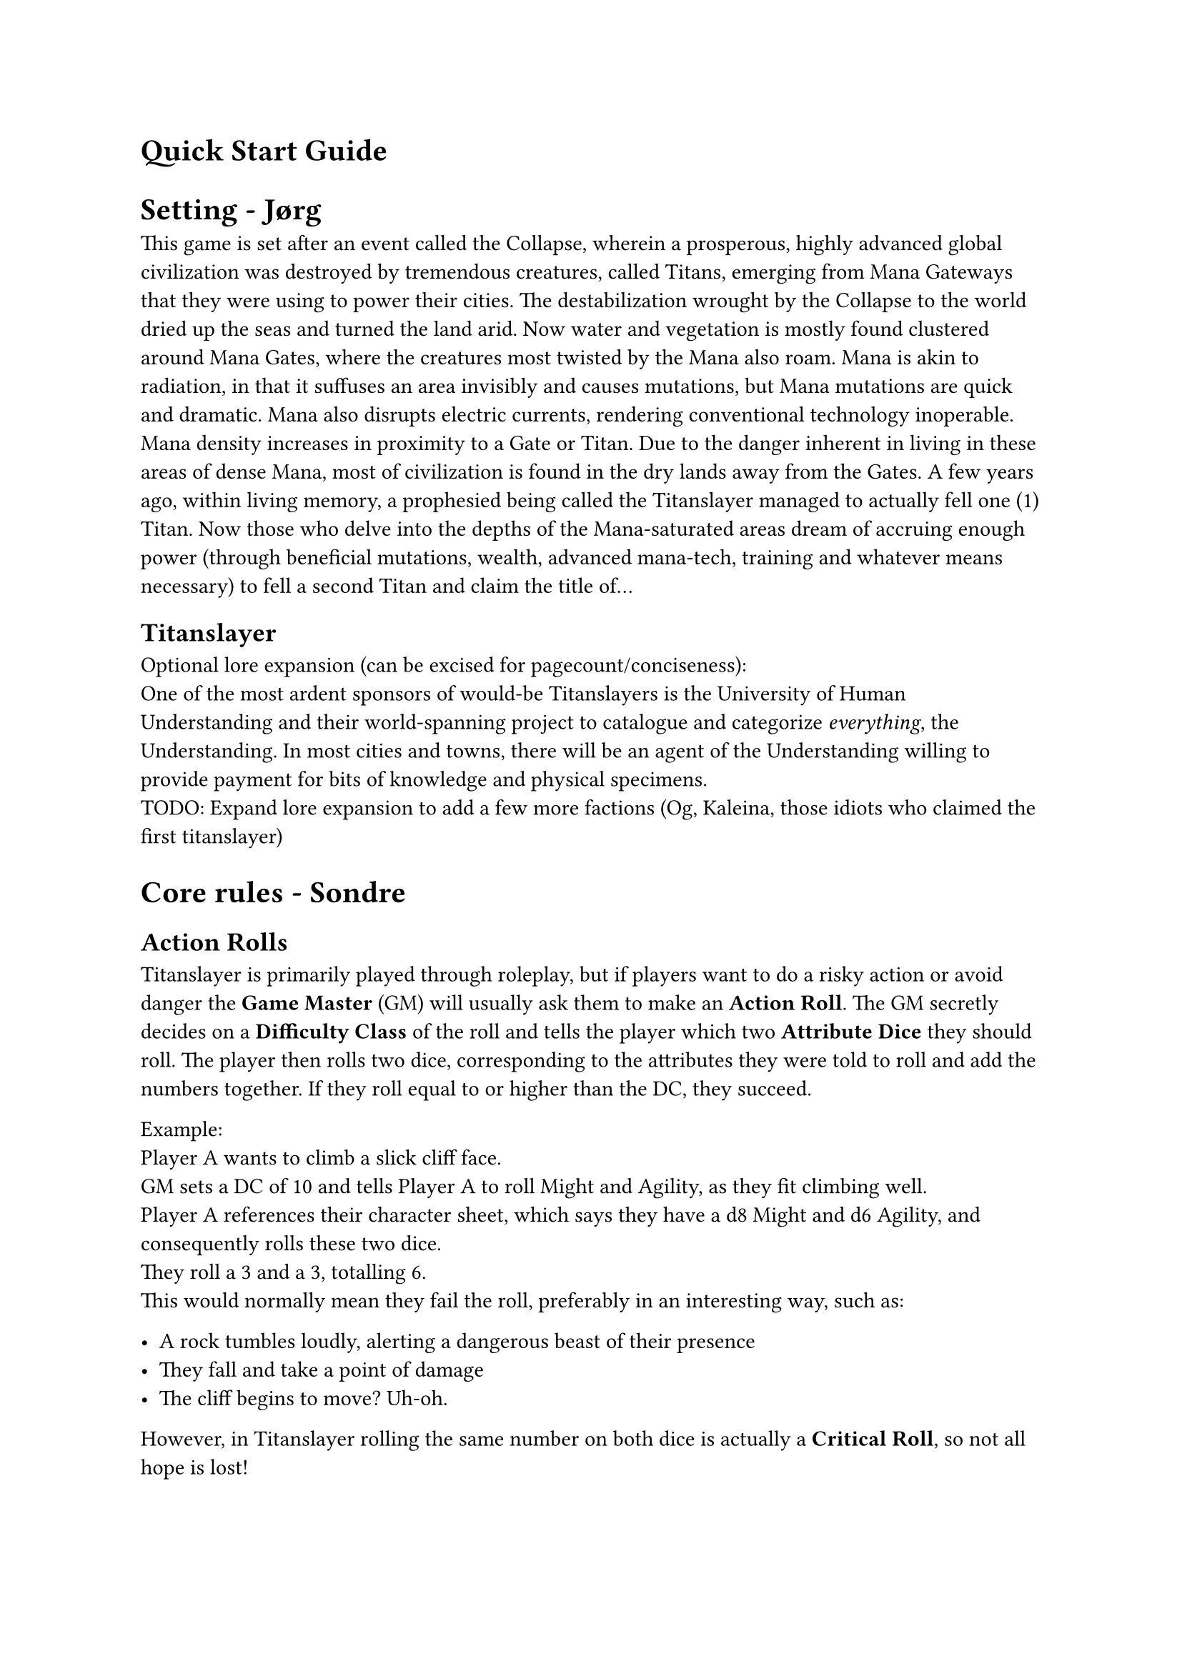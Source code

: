 


= Quick Start Guide
<quick-start-guide>
= Setting - Jørg
<setting>
This game is set after an event called the Collapse, wherein a
prosperous, highly advanced global civilization was destroyed by
tremendous creatures, called Titans, emerging from Mana Gateways that
they were using to power their cities. The destabilization wrought by
the Collapse to the world dried up the seas and turned the land arid.
Now water and vegetation is mostly found clustered around Mana Gates,
where the creatures most twisted by the Mana also roam. Mana is akin to
radiation, in that it suffuses an area invisibly and causes mutations,
but Mana mutations are quick and dramatic. Mana also disrupts electric
currents, rendering conventional technology inoperable. Mana density
increases in proximity to a Gate or Titan. Due to the danger inherent in
living in these areas of dense Mana, most of civilization is found in
the dry lands away from the Gates. A few years ago, within living
memory, a prophesied being called the Titanslayer managed to actually
fell one (1) Titan. Now those who delve into the depths of the
Mana-saturated areas dream of accruing enough power (through beneficial
mutations, wealth, advanced mana-tech, training and whatever means
necessary) to fell a second Titan and claim the title of…

== Titanslayer
<titanslayer>
Optional lore expansion (can be excised for pagecount/conciseness): \
One of the most ardent sponsors of would-be Titanslayers is the
University of Human Understanding and their world-spanning project to
catalogue and categorize #emph[everything];, the Understanding. In most
cities and towns, there will be an agent of the Understanding willing to
provide payment for bits of knowledge and physical specimens. \
TODO: Expand lore expansion to add a few more factions (Og, Kaleina,
those idiots who claimed the first titanslayer)

= Core rules - Sondre
<core-rules>
== Action Rolls
<action-rolls>
Titanslayer is primarily played through roleplay, but if players want to
do a risky action or avoid danger the #strong[Game Master] (GM) will
usually ask them to make an #strong[Action Roll];. The GM secretly
decides on a #strong[Difficulty Class] of the roll and tells the player
which two #strong[Attribute Dice] they should roll. The player then
rolls two dice, corresponding to the attributes they were told to roll
and add the numbers together. If they roll equal to or higher than the
DC, they succeed.

Example: \
Player A wants to climb a slick cliff face. \
GM sets a DC of 10 and tells Player A to roll Might and Agility, as they
fit climbing well. \
Player A references their character sheet, which says they have a d8
Might and d6 Agility, and consequently rolls these two dice. \
They roll a 3 and a 3, totalling 6. \
This would normally mean they fail the roll, preferably in an
interesting way, such as:

- A rock tumbles loudly, alerting a dangerous beast of their presence \
- They fall and take a point of damage \
- The cliff begins to move? Uh-oh.

However, in Titanslayer rolling the same number on both dice is actually
a #strong[Critical Roll];, so not all hope is lost!

=== Critical Rolls
<critical-rolls>
When you roll the same number on both #strong[Attribute Dice] for an
#strong[Action Roll] it causes a #strong[Critical Roll];. When a
Critical Roll happens, you roll the highest #strong[Attribute Die] of
the roll again, and add it to the total.

Continuing our example from earlier: \
Player A rolled a crit! \
Their highest die was their Might, a d8, so they add another d8 to the
roll. \
This time they roll a 4, making their total 3+3+4 = 10, which means they
succeed the check.

=== Boons & Banes
<boons-banes>
Certain advantageous or disadvantageous situations can give a roll Boons
or Banes. Which are stacking conditions that give an extra die starting
at a d4, increasing in size per stack, that is added or subtracted to
rolls, respectively.

Boon(N) denotes N stacks of Boon. E.g. Boon(2) means add a d6 to the
roll.

Stacks of Boons and Banes cancel each other out, so Boon(3) and Bane(2)
would result in Boon(1), meaning you'd add a d4 to the roll.

#figure(
  align(center)[#table(
    columns: 7,
    align: (left,left,left,left,left,left,left,),
    table.header([Stacks], [1], [2], [3], [4], [5], [6],),
    table.hline(),
    [Die], [d4], [d6], [d8], [d10], [d12], [d20],
  )]
  , kind: table
  )

=== Additional Successes
<additional-successes>
You succeed by meeting or beating the DC of an #strong[Action Roll];,
and you gain an additional #strong[Success] for each 5 you roll above
the DC.

The benefit of a #strong[Success] varies depending on the Action you
were doing. Maybe you find more of the herbs you were searching for? Or
you hid at just the right time to overhear a secretive conversation?

Some rolls don't follow the rule that each 5 above the DC gives a
#strong[Success];. Attack Rolls for example instead target an opponent's
#strong[Damage Thresholds];, giving +1 #strong[Success] for each
threshold you hit (and then for each +5 after the last threshold).

#strong[Successes] gained when Attacking usually grant +1 damage to the
Attack, but some unique abilities might give different effects. You
might for example encounter an electrified shark-jellyfish hybrid that
stuns its prey --- attacking with a shock that reduces your
#strong[Action Point] regeneration by 1 for each #strong[Success];,
instead of dealing damage directly.

== Tag Team Rolls
<tag-team-rolls>
Once per Shift per character, players may initiate a Tag Team roll.

To initiate a Tag Team roll, each participant spends 1 Focus in addition to what other resources they would normally spend and makes their respective rolls to construct a pool of die results. To resolve the roll, the players choose 2 dice from the constructed pool, which becomes the result of the roll.

The roll counts as an Action Roll, and any features or modifications that would activate from a roll do so as normal. If multiple characters would trigger the same effect, only one resolves.

The GM can at any point initiate a Tag Team Roll for the party, with no cost to the characters. 

Tag Team rolls can be initiated during combat, given that all participants act during the same Phase.


= Character creation (+ mutations?) - Thomas
<character-creation-mutations>
Everyone needs a character in order to play. The stats of the player is
tied to their background and heritage, so the mechanics a player will be
specializing in is based on who they choose to be.

All characters start with some base stats: \
Max Strain: 8 \
Max Focus: 8 \
Base Movement: 4 Spaces

Each character has 4 attributes. Each attribute is represented by a die
size d4-d12, mapping to a modifier of 0-4.

#figure(
  align(center)[#table(
    columns: (15%, 40%, 40%),
    align: (left,left,left,),
    table.header([Attribute], [Description], [Effect],),
    table.hline(),
    [Might], [Strength and endurance], [\+ mod to Strain and carrying
    capacity],
    [Agility], [Speed, dexterity, flexibility and balance], [\+ mod to
    Speed],
    [Insight], [Ability to discover and reason about information], [\+
    mod to crits, rolls with boon and rolls when flanking],
    [Presence], [Inner focus and the power to inspire or command], [\+
    mod to Focus],
  )]
  , kind: table
  )

On creation, arrange \[d4, d6, d6, d8\] how you want your character's
attributes to be.

#strong[Titles];: \
At creation and after big moments in the campaign, you earn titles.
Titles are primarily narrative in that they describe your character, and
may be referred to at any time by either the player or GM for roleplay
purposes. Titles provide a static bonus to a roll when invoked, which
can be done for 1 focus in situations where it makes narrative sense.

#strong[Mutations];: \
Choose any mutations you'd like from the mutation table
(#link("https://docs.google.com/document/d/1zkKA1ifbYqop71Pm5RrK5ofa_Z9V3Yyyje8CdN3MKn4/edit?tab=t.eulwm9krcgii")[document];),
or make up your own, then notify the GM of your choices. You have 2 free
mutations, but purely cosmetic costs no slots. For each mutation past
the first 2, one of your Focus is permanently Corrupted.

#strong[Archetypes:] \
If you're not sure where to start in terms of attributes, weapons,
armor, and equipment, here are some options.

If you want to play a character who can move quickly around the
battlefield and attack at range, Agility and Insight are good choices
for your highest Attribute scores. Take 2 Kunai/Daggers (your choice), a
Longbow, a quiver, and either a bandolier with 3 more Kunai/Daggers or
Light Armor.

The absolute necessities are a backpack containing a bedroll and 8
Rations. Feel free to get any other items you want and have space for,
but consider leaving some room for other items you pick up along the
way. It's a good idea to make sure at least one person in your party has
a mess kit, rope, repair kit (the more the better), and torches.

= Combat - Rickard
<combat>
== Initiative and action economy
<initiative-and-action-economy>
Each round of combat happens in two phases following the Tortoise & Hare
style of initiative. Players use #strong[Action Points] (AP) to perform
various actions and can choose to start each turn #strong[rushed] (2 AP,
acts during first phase) or #strong[methodical] (3 AP, acts during
second phase). Action points are regenerated at the start of the chosen
phase.

At max strain you gain the #strong[Dying] condition, where any damage
taken past 0 reduces max AP by 1. If your max AP is 0, you die.

== Actions
<actions>
If nothing else is specified, an Action costs 1 AP to use. Actions (and
Free Actions) are subject to the #strong[Repeated Action Penalty] (RAP),
which means every subsequent use of an Action in your Phase costs 1
additional AP.

#strong[Attack] with your main hand weapon. \
#strong[Offhand Attack] with your offhand weapon. Can be taken directly
after an Attack misses, potentially negating the opponent's Retaliation
chance, or granting them another. \
#strong[Cast] a spell (varying cost). \
#strong[Help] an ally with their next Action Roll (except Help), given
that you can meaningfully impact it in the narrative, granting them a
Boon(1 + 1 per Success). \
#strong[Shove] a target 1 Space + 1 per success. 2 Spaces of Shove can
be traded to knock the target Prone. Targets Evasion. \
#strong[Grapple] a target, granting a +\[Success\] bonus to attacks
against the target. Targets Evasion? \
#strong[Ready] an Action, paying its AP cost immediately. \
#strong[Interact] with or #strong[Use] an item. \
#strong[Parley] with a target.

== Free Actions
<free-actions>
Free Actions are 0 AP actions you can take on your turn. Do note that
Free Actions are affected by RAP, so taking the same Free Action
multiple times will end up costing AP.

#strong[Move] up to your Speed. \
#strong[Stow] a Weapon or object held in your hand(s) into your quick
draw inventory. Stowing into your inventory costs 1 AP. \
#strong[Draw] a Weapon or object in your quick draw inventory into your
hand(s). Drawing from your inventory costs 1 AP. \
#strong[Charge] your next Action, delaying its activation until the end
of the next Phase, but granting you Boon(3) on it. You must pick a
target Space for the Action when picking this option. \
#strong[Push] yourself, taking 1 Fatigue in order to perform one of the
following effects:

- (repeatable +1 cost) 1 Fatigue for Boon(1) \
- 2 Fatigue to gain 1 AP

#strong[Disengage] from a single enemy, preventing your own movement to
trigger Retaliations from them this phase

Free Actions, just like regular Actions, are affected by RAP.

== Reactions
<reactions>
Characters can take #strong[Reactions] outside of their own Phase,
usually at the cost of Focus. Each Reaction has a specific trigger that
lets characters use it. One Action can only Trigger one Reaction.

#figure(
  align(center)[#table(
    columns: (25%, 15%, 30%, 30%),
    align: (left,left,left,left,),
    table.header([Name], [Cost], [Trigger\*], [Effect],),
    table.hline(),
    [Opportunity Attack], [1 Focus], [When target moves carelessly from
    a Space in your Threat], [Take a Basic Attack\*\* action.],
    [Activate Readied Action], [\-], [Custom], [Custom],
    [Protect], [1 Focus], [When an adjacent target is hit by an
    attack], [The attack roll counts for both of you, but the damage
    taken is halved.],
  )]
  , kind: table
  )

== Attacks and defense
<attacks-and-defense>
An attack is normally rolled by using two Attribute Dice relevant to the
Weapon used, as well as any other relevant bonuses.

There are three #strong[damage thresholds] depending on how severe the
attack roll is, #strong[Evasion];, #strong[Heavy] hit and
#strong[Brutal] hit. Different characters have different thresholds
based on their stats.

A roll higher than a creature's evasion is a hit. Rolling above the
Heavy and Brutal hit thresholds each add +1 success and may trigger
additional abilities. Every +5 above Brutal hit counts as a +1 success.
Normally one success means +1 damage, unless replaced with other
abilities. Certain actions such as #strong[grapple] ignores Heavy and
Brutal thresholds and targets Evasion directly, therefore using the
standard +5 rule.

You can #strong[block] damage with armour and weapons with the Durable
tag. This requires no reaction, and when blocking the equipment takes
the Strain instead of you, including any excess damage. If the equipment
goes to 0 HP, it's considered Broken and grants no benefit.

If Armor is Broken, your Evasion remains the same, but your Heavy and
Brutal Hit thresholds are calculated as if you have no armor.

Certain effects grant #strong[Guard,] which grants temporary HP that are
instead reduced when you take damage. Separate effects granting Guard do
not stack.

== Retaliations
<retaliations>
If you take 0 Damage from an Attack, whether by Evading, Blocking or
other means, or if you have Guard remaining after it, you may Retaliate.
Retaliation effects happen automatically with no roll needed.

Below is a list of standard Retaliations, but certain Weapons,
Mutations, and Feats can unlock more options.

#figure(
  align(center)[#table(
    columns: (12%, 33.33%, 50%),
    align: (left,left,left,),
    table.header([], [Prerequisite], [Effect],),
    table.hline(),
    [Step], [], [Step 1 + AGI mod Spaces without provoking opportunity
    attacks],
    [Guard], [], [Gain 1 Guard until the start of your next acting
    Phase],
    [Counter], [Targeted by attack within Threat range], [Deal 1 damage
    to the Attacker],
    [Parry], [Targeted by attack within Threat range while wielding a
    shield], [You parry the attack, leaving the Attacker open. The first
    Action Roll against them before the end of the next Phase has
    Boon(1). Perfect Parry: If the shield's Active is what made this
    Retaliation possible, the effect increases to Boon(3).],
  )]
  , kind: table
  )

=== Retaliation Enhancements
<retaliation-enhancements>
When Retaliating your options are enhanced based on what items you have
available in your Quick Draw Inventory. Only one enhancement can be used
at a time.

Light Weapons (enhance): When you Counter you may Step at half range \
Medium Weapons (enhance): When you Counter you leave an open wound on
the target. If they move before the end of the current phase, they take
1 damage. \
Heavy Weapons (enhance): When you Counter you may Push the Attacker MIG
mod / Size difference Spaces

= Equipment - Robin
<equipment>
Each character has a Carrying Capacity equal to 5 + Might Mod. Items and
equipment have an amount of Bulk (usually 1). The total Bulk of all
items in your Inventory must be less than or equal to your Carrying
Capacity. If you're carrying more than your Capacity at the end of a
shift, you get Fatigue equal to the amount of extra Bulk you're carrying
(total Bulk - Carrying Capacity).

Each character also has a Quick Draw Inventory with a Capacity of 3,
which does not contribute to the total Bulk in your regular Inventory.
Essentially, you get 3 extra Capacity for things like weapons and
shields that you would want easy access to during combat.

Finally, each character has a Pocket, where they can fit as many items
as you can physically write in the box on their character sheet. These
cannot be things on the Equipment list, but should instead be things
like a flint and steel, a pocket knife, or a sentimental item.

=== Equipment
<equipment>
#figure(
  align(center)[#table(
    columns: (33.33%, 10%, 56.66%),
    align: (left,left,left,),
    table.header([Item], [Bulk], [Description],),
    table.hline(),
    [Armor (worn/not worn)], [1+/2+], [Each tier above Light adds +1
    Bulk],
    [Weapon], [1], [],
    [Heavy Weapon], [2], [],
    [Bandolier], [1], [Can hold up to 3 Daggers/Kunai (which then do not
    count towards total Bulk), counting as Quick Draw Inventory for the
    sake of the #strong[Stow] and #strong[Draw] Actions.],
    [Quiver], [1], [Comes with 20 Arrows, which it can hold],
    [Ration x4], [1], [Food and water],
    [Repair Kit], [1], [Needed for Crafting Checks and Tinker Checks to
    repair items],
    [Backpack], [1], [Can carry 3 Bulk, max one in use],
    [Mess kit], [1], [Needed for cooking],
    [Bedroll], [1], [Sleeping without doesn't recover Fatigue],
    [Rope (15 meters)], [1], [],
    [Torches x4], [1], [Burns for 1 Shift, providing Light in a 10 meter
    radius sphere],
  )]
  , kind: table
  )

=== Armor & Damage Thresholds
<armor-damage-thresholds>
#figure(
  align(center)[#table(
    columns: (18%, 18%, 18%, 18%, 14%, 9%),
    align: (left,left,left,left,left,left,),
    table.header([], [Evasion\ + Agility Mod\ + Insight Mod], [Heavy Hit\ +
      Might Mod\ + Presence Mod], [Brutal Hit\*\ + Might Mod\ + Presence
      Mod], [Max Strain], [Speed],),
    table.hline(),
    [No armor], [6], [8], [13], [0], [+1],
    [Light armor], [5], [9], [14], [2], [],
    [Medium armor], [4], [10], [15], [4], [],
    [Heavy armor], [3], [12], [17], [6], [-1],
  )]
  , kind: table
  )

\*Beyond Brutal: Every 5 above Brutal counts as +1 damage/success

= Exploration - Jon
<exploration>
Most of your time in this game will be spent adventuring in the
mana-filled wild wastes of \[insert name of landmass\]. The players must
choose a “Party Caller” that decides what actions the party will take
when exploring.

Each day spent exploring is divided into six Shifts. Usually, one
‘exploration activity' takes one Shift to perform. The players can also
choose to push themselves, achieving two exploration actions per shift
at the cost of accruing one Fatigue. \
At the start of each Shift spent inside of a mana zone, the GM will make
an Encounter Check, which may have both positive and negative effects
for the party. \
Explorers will also need to rest. If it has been a full day (6 shifts)
since the characters last rested, each subsequent shift they do not rest
will add one fatigue to all PCs.

The exploration is acted out by charting a path through a hexgrid map.
Progress is driven by the players deciding what they would like to do
among these actions:

- #strong[Travel]
  - The party attempts to traverse a hex tile. This will take up two
    shifts if they are successful. When traversing terrain that is
    difficult to navigate, the navigator will make a check (Insight +
    Presence) to determine if the party can stay on course. \
- #strong[Search]
  - The party explores the hex tile they are currently in to look for
    interesting locations. Each member rolls a Search check (Insight +
    Insight). If enough cumulative successes are rolled, the party finds
    a location. This check is made easier if the players have a vague
    idea of where it is. \
- #strong[Hunt]
  - The participating characters all roll a hunting (Agility + Presence)
    check, and success depends on both the danger of the prey they are
    hunting and the type of terrain. If the amount of successes is lower
    than the size of the hunting party, they are ambushed by their prey.
    \
- #strong[Forage]
  - All participating characters roll forage (Intelligence +
    Intelligence) checks, and the DC depends on how bountiful the
    targeted area is. \
- #strong[Rest]
  - The party settle down to take a rest. Each player receives 2 Rest
    Points they can use to take the following actions:
    - 2 RP - #emph[Sleep] (once per day): Clear 1 fatigue, then gain the
      bonuses of #emph[Relax] and #emph[Refocus] \
    - 1 RP - #emph[Relax];: Clear half of your strain. \
    - 1 RP - #emph[Refocus];: Recover half of your expended focus. \
    - 1 RP - #emph[Keep Watch];: Roll a single Insight die. If the
      result is higher than the GMs encounter die, receive advance
      warning of threats to the party. \
    - 1 RP - #emph[Repair/Craft Item] (repeatable): Depending on the
      item, roll either a crafting (Might + Insight) or tinker (Agility
      \+ Insight) roll. Gain 1 + Successes durability or crafting
      progress.
